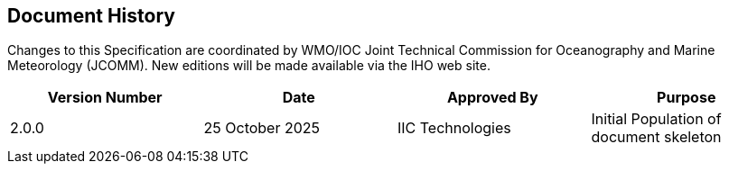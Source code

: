 
[.preface]
== Document History

Changes to this Specification are coordinated by WMO/IOC Joint Technical Commission for Oceanography and Marine Meteorology (JCOMM). New editions will be made available via the IHO web site. 

[%unnumbered]
[cols="a,a,a,a",options="headers"]
|===
|Version Number |Date |Approved By |Purpose

|2.0.0
|25 October 2025
|IIC Technologies
|Initial Population of document skeleton

|===
